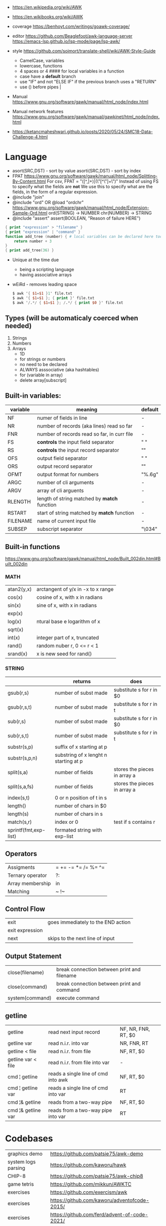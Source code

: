 - https://en.wikipedia.org/wiki/AWK
- https://en.wikibooks.org/wiki/AWK
- coverage
  https://benhoyt.com/writings/goawk-coverage/
- editor
   https://github.com/Beaglefoot/awk-language-server
  https://emacs-lsp.github.io/lsp-mode/page/lsp-awk/
- style https://github.com/soimort/translate-shell/wiki/AWK-Style-Guide
  - CamelCase, variables
  - lowercase, functions
  - 4 spaces or 4 #### for local variables in a function
  - case have a *default* branch
  - use "IF" and not "ELSE IF" if the previous branch uses a "RETURN"
  - use () before pipes |
- Manual https://www.gnu.org/software/gawk/manual/html_node/index.html

- Manual network features https://www.gnu.org/software/gawk/manual/gawkinet/html_node/index.html
- https://ketancmaheshwari.github.io/posts/2020/05/24/SMC18-Data-Challenge-4.html
* Language
- asort(SRC,DST)  - sort by value
  asorti(SRC,DST) - sort by index
- FPAT https://www.gnu.org/software/gawk/manual/html_node/Splitting-By-Content.html
  For csv, FPAT = "([^,]+)|(\"[^\"]+\")"
  Instead of using FS to specify what the fields are *not*
  We use this to specify what are the fields, in the form of a regular expression.
- @include "join"
- @include "ord" OR @load "ordchr" https://www.gnu.org/software/gawk/manual/html_node/Extension-Sample-Ord.html
  ord(STRING) -> NUMBER
  chr(NUMBER) -> STRING
- @include "assert"
  assert(BOOLEAN, "Reason of failure HERE")
#+begin_src awk
  { print "expression" > "filename" }
  { print "expression" | "command" }
  function add_tree (number) { # local variables can be declared here too, like &aux
      return number + 3
  }
  { print add_tree(36) }
#+end_src
- Unique at the time due
  - being a scripting language
  - having associative arrays
- wEiRd - removes leading space
  #+begin_src awk
  $ awk '{ $1=$1 }1' file.txt
  $ awk '{ $1=$1 }; { print }' file.txt
  $ awk '/.*/ { $1=$1 }; /.*/ { print $0 }' file.txt
  #+end_src
** Types (will be automaticaly coerced when needed)
1) Strings
2) Numbers
3) Arrays
   - 1D
   - for strings or numbers
   - no need to be declared
   - ALWAYS asssociative (aka hashtables)
   - for (variable in array)
   - delete array[subscript]
** Built-in variables:
| variable | meaning                                      | default |
|----------+----------------------------------------------+---------|
| NF       | numer of fields in line                      | -       |
| NR       | number of records (aka lines) read so far    | -       |
| FNR      | number of records read so far, in curr file  | -       |
|----------+----------------------------------------------+---------|
| FS       | *controls* the input field separator         | " "     |
| RS       | *controls* the input record separator        | "\n"    |
|----------+----------------------------------------------+---------|
| OFS      | output field separator                       | " "     |
| ORS      | output record separator                      | "\n"    |
| OFMT     | output format for numbers                    | "%.6g"  |
|----------+----------------------------------------------+---------|
| ARGC     | number of cli arguments                      | -       |
| ARGV     | array of cli arguents                        | -       |
|----------+----------------------------------------------+---------|
| RLENGTH  | length of string matched by *match* function | -       |
| RSTART   | start of string matched by *match* function  | -       |
|----------+----------------------------------------------+---------|
| FILENAME | name of current input file                   | -       |
| SUBSEP   | subscript separator                          | "\034"  |
|----------+----------------------------------------------+---------|
** Built-in functions
https://www.gnu.org/software/gawk/manual/html_node/Built_002din.html#Built_002din
*** MATH
| atan2(y,x) | arctangent of y/x in -x to x range |
| cos(x)     | cosine of x, with x in radians     |
| sin(x)     | sine of x, with x in radians       |
| exp(x)     |                                    |
| log(x)     | ntural base e logarithm of x       |
| sqrt(x)    |                                    |
|------------+------------------------------------|
| int(x)     | integer part of x, truncated       |
|------------+------------------------------------|
| rand()     | random nuber r, 0 <= r < 1         |
| srand(x)   | x is new seed for rand()           |
|------------+------------------------------------|
*** STRING
|                       | returns                               | does                         |
|-----------------------+---------------------------------------+------------------------------|
| gsub(r,s)             | number of subst made                  | substitute s for r in $0     |
| gsub(r,s,t)           | number of subst made                  | substitute s for r in t      |
|-----------------------+---------------------------------------+------------------------------|
| sub(r,s)              | number of subst made                  | substitute s for r in $0     |
| sub(r,s,t)            | number of subst made                  | substitute s for r in t      |
|-----------------------+---------------------------------------+------------------------------|
| substr(s,p)           | suffix of x starting at p             |                              |
| substr(s,p,n)         | substring of x lenght n starting at p |                              |
|-----------------------+---------------------------------------+------------------------------|
| split(s,a)            | number of fields                      | stores the pieces in array a |
| split(s,a,fs)         | number of fields                      | stores the pieces in array a |
|-----------------------+---------------------------------------+------------------------------|
| index(s,t)            | 0 or n position of t in s             |                              |
| length()              | number of chars in $0                 |                              |
| length(s)             | number of chars in s                  |                              |
| match(s,r)            | index or 0                            | test if s contains r         |
| sprintf(fmt,exp-list) | formated string with exp-list         |                              |
|-----------------------+---------------------------------------+------------------------------|
** Operators
| Assigments       | = += -= *= /= %= ^= |
| Ternary operator | ?:                  |
| Array membership | in                  |
| Matching         | ~ !~                |
** Control Flow
| exit            | goes immediately to the END action |
| exit expression |                                    |
| next            | skips to the next line of input    |
** Output Statement
| close(filename) | break connection between print and filename |
| close(command)  | break connection between print and command  |
| system(command) | execute command                             |
** getline
|--------------------+-------------------------------------+---------------------|
| getline            | read next input record              | NF, NR, FNR, RT, $0 |
| getline var        | read n.i.r. into var                | NR, FNR, RT         |
| getline < file     | read n.i.r. from file               | NF, RT, $0          |
| getline var < file | read n.i.r. from file into var      | -                   |
| cmd ¦ getline      | reads a single line of cmd into awk | NF, RT, $0          |
| cmd ¦ getline var  | reads a single line of cmd into var | RT                  |
| cmd ¦& getline     | reads from a two-way pipe           | NF, RT, $0          |
| cmd ¦& getline var | reads from a two-way pipe into var  | RT                  |
|--------------------+-------------------------------------+---------------------|
* Codebases
| graphics demo       | https://github.com/patsie75/awk-demo         |
| system logs parsing | https://github.com/kaworu/hawk               |
| CHIP-8              | https://github.com/patsie75/awk-chip8        |
| game tetris         | https://github.com/mikkun/AWKTC              |
| exercises           | https://github.com/exercism/awk              |
| exercises           | https://github.com/kaworu/adventofcode-2015/ |
| exercises           | https://github.com/ferd/advent-of-code-2021/ |
| exercises           | https://github.com/phillbush/aoc             |
